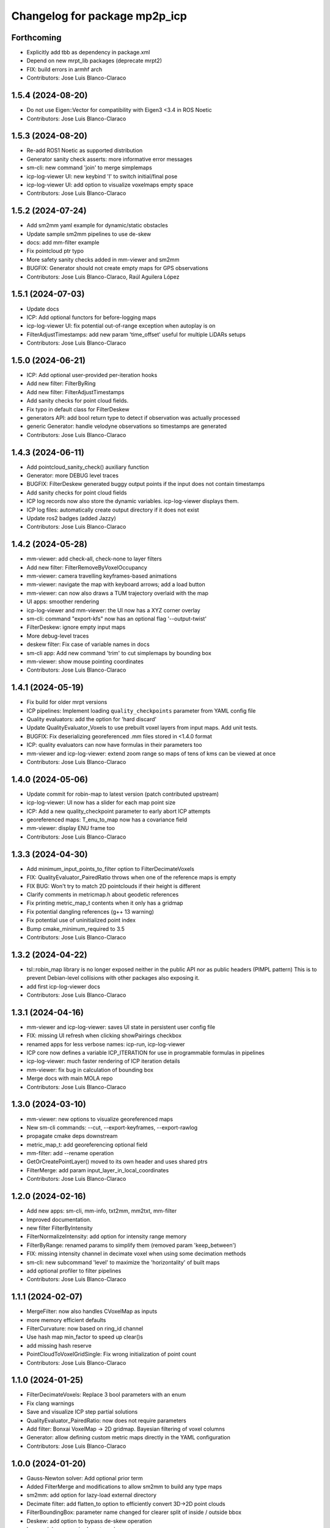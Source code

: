 ^^^^^^^^^^^^^^^^^^^^^^^^^^^^^^
Changelog for package mp2p_icp
^^^^^^^^^^^^^^^^^^^^^^^^^^^^^^

Forthcoming
-----------
* Explicitly add tbb as dependency in package.xml
* Depend on new mrpt_lib packages (deprecate mrpt2)
* FIX: build errors in armhf arch
* Contributors: Jose Luis Blanco-Claraco

1.5.4 (2024-08-20)
------------------
* Do not use Eigen::Vector for compatibility with Eigen3 <3.4 in ROS Noetic
* Contributors: Jose Luis Blanco-Claraco

1.5.3 (2024-08-20)
------------------
* Re-add ROS1 Noetic as supported distribution
* Generator sanity check asserts: more informative error messages
* sm-cli: new command 'join' to merge simplemaps
* icp-log-viewer UI: new keybind 'I' to switch initial/final pose
* icp-log-viewer UI: add option to visualize voxelmaps empty space
* Contributors: Jose Luis Blanco-Claraco

1.5.2 (2024-07-24)
------------------
* Add sm2mm yaml example for dynamic/static obstacles
* Update sample sm2mm pipelines to use de-skew
* docs: add mm-filter example
* Fix pointcloud ptr typo
* More safety sanity checks added in mm-viewer and sm2mm
* BUGFIX: Generator should not create empty maps for GPS observations
* Contributors: Jose Luis Blanco-Claraco, Raúl Aguilera López

1.5.1 (2024-07-03)
------------------
* Update docs
* ICP: Add optional functors for before-logging maps
* icp-log-viewer UI: fix potential out-of-range exception when autoplay is on
* FilterAdjustTimestamps: add new param 'time_offset' useful for multiple LiDARs setups
* Contributors: Jose Luis Blanco-Claraco

1.5.0 (2024-06-21)
------------------
* ICP: Add optional user-provided per-iteration hooks
* Add new filter: FilterByRing
* Add new filter: FilterAdjustTimestamps
* Add sanity checks for point cloud fields.
* Fix typo in default class for FilterDeskew
* generators API: add bool return type to detect if observation was actually processed
* generic Generator: handle velodyne observations so timestamps are generated
* Contributors: Jose Luis Blanco-Claraco

1.4.3 (2024-06-11)
------------------
* Add pointcloud_sanity_check() auxiliary function
* Generator: more DEBUG level traces
* BUGFIX: FilterDeskew generated buggy output points if the input does not contain timestamps
* Add sanity checks for point cloud fields
* ICP log records now also store the dynamic variables. icp-log-viewer displays them.
* ICP log files: automatically create output directory if it does not exist
* Update ros2 badges (added Jazzy)
* Contributors: Jose Luis Blanco-Claraco

1.4.2 (2024-05-28)
------------------
* mm-viewer: add check-all, check-none to layer filters
* Add new filter: FilterRemoveByVoxelOccupancy
* mm-viewer: camera travelling keyframes-based animations
* mm-viewer: navigate the map with keyboard arrows; add a load button
* mm-viewer: can now also draws a TUM trajectory overlaid with the map
* UI apps: smoother rendering
* icp-log-viewer and mm-viewer: the UI now has a XYZ corner overlay
* sm-cli: command "export-kfs" now has an optional flag '--output-twist'
* FilterDeskew: ignore empty input maps
* More debug-level traces
* deskew filter: Fix case of variable names in docs
* sm-cli app: Add new command 'trim' to cut simplemaps by bounding box
* mm-viewer: show mouse pointing coordinates
* Contributors: Jose Luis Blanco-Claraco

1.4.1 (2024-05-19)
------------------
* Fix build for older mrpt versions
* ICP pipelines: Implement loading ``quality_checkpoints`` parameter from YAML config file
* Quality evaluators: add the option for 'hard discard'
* Update QualityEvaluator_Voxels to use prebuilt voxel layers from input maps. Add unit tests.
* BUGFIX: Fix deserializing georeferenced .mm files stored in <1.4.0 format
* ICP: quality evaluators can now have formulas in their parameters too
* mm-viewer and icp-log-viewer: extend zoom range so maps of tens of kms can be viewed at once
* Contributors: Jose Luis Blanco-Claraco

1.4.0 (2024-05-06)
------------------
* Update commit for robin-map to latest version (patch contributed upstream)
* icp-log-viewer: UI now has a slider for each map point size
* ICP: Add a new quality_checkpoint parameter to early abort ICP attempts
* georeferenced maps: T_enu_to_map now has a covariance field
* mm-viewer: display ENU frame too
* Contributors: Jose Luis Blanco-Claraco

1.3.3 (2024-04-30)
------------------
* Add minimum_input_points_to_filter option to FilterDecimateVoxels
* FIX: QualityEvaluator_PairedRatio throws when one of the reference maps is empty
* FIX BUG: Won't try to match 2D pointclouds if their height is different
* Clarify comments in metricmap.h about geodetic references
* Fix printing metric_map_t contents when it only has a gridmap
* Fix potential dangling references (g++ 13 warning)
* Fix potential use of uninitialized point index
* Bump cmake_minimum_required to 3.5
* Contributors: Jose Luis Blanco-Claraco

1.3.2 (2024-04-22)
------------------
* tsl::robin_map library is no longer exposed neither in the public API nor as public headers (PIMPL pattern)
  This is to prevent Debian-level collisions with other packages also exposing it.
* add first icp-log-viewer docs
* Contributors: Jose Luis Blanco-Claraco

1.3.1 (2024-04-16)
------------------
* mm-viewer and icp-log-viewer: saves UI state in persistent user config file
* FIX: missing UI refresh when clicking showPairings checkbox
* renamed apps for less verbose names: icp-run, icp-log-viewer
* ICP core now defines a variable ICP_ITERATION for use in programmable formulas in pipelines
* icp-log-viewer: much faster rendering of ICP iteration details
* mm-viewer: fix bug in calculation of bounding box
* Merge docs with main MOLA repo
* Contributors: Jose Luis Blanco-Claraco

1.3.0 (2024-03-10)
------------------
* mm-viewer: new options to visualize georeferenced maps
* New sm-cli commands: --cut, --export-keyframes, --export-rawlog
* propagate cmake deps downstream
* metric_map_t: add georeferencing optional field
* mm-filter: add --rename operation
* GetOrCreatePointLayer() moved to its own header and uses shared ptrs
* FilterMerge: add param input_layer_in_local_coordinates
* Contributors: Jose Luis Blanco-Claraco

1.2.0 (2024-02-16)
------------------
* Add new apps: sm-cli, mm-info, txt2mm, mm2txt, mm-filter
* Improved documentation.
* new filter FilterByIntensity
* FilterNormalizeIntensity: add option for intensity range memory
* FilterByRange: renamed params to simplify them (removed param 'keep_between')
* FIX: missing intensity channel in decimate voxel when using some decimation methods
* sm-cli: new subcommand 'level' to maximize the 'horizontality' of built maps
* add optional profiler to filter pipelines
* Contributors: Jose Luis Blanco-Claraco

1.1.1 (2024-02-07)
------------------
* MergeFilter: now also handles CVoxelMap as inputs
* more memory efficient defaults
* FilterCurvature: now based on ring_id channel
* Use hash map min_factor to speed up clear()s
* add missing hash reserve
* PointCloudToVoxelGridSingle: Fix wrong initialization of point count
* Contributors: Jose Luis Blanco-Claraco

1.1.0 (2024-01-25)
------------------
* FilterDecimateVoxels: Replace 3 bool parameters with an enum
* Fix clang warnings
* Save and visualize ICP step partial solutions
* QualityEvaluator_PairedRatio: now does not require parameters
* Add filter: Bonxai VoxelMap -> 2D gridmap. Bayesian filtering of voxel columns
* Generator: allow defining custom metric maps directly in the YAML configuration
* Contributors: Jose Luis Blanco-Claraco

1.0.0 (2024-01-20)
------------------
* Gauss-Newton solver: Add optional prior term
* Added FilterMerge and modifications to allow sm2mm to build any type maps
* sm2mm: add option for lazy-load external directory
* Decimate filter: add flatten_to option to efficiently convert 3D->2D point clouds
* FilterBoundingBox: parameter name changed for clearer split of inside / outside bbox
* Deskew: add option to bypass de-skew operation
* bump minimum required mrpt version
* Better coloring; add option to export mm layers
* Use new mrpt api to propagate point properties; add final_filter stage to sm2mm
* sm2mm: add verbosity flag
* bbox filter: allow processing variables too
* Introduce robot\_{x,y,z} variables
* Better mm-viewer; update sm2mm demo file
* Progress with RST docs
* Add missing robotPose argument to generators; progress with mm-viewer
* Add sm2mm app
* Add FILE attribute to license tag
* More dynamic parameters
* fix print format
* Add Deskew filter
* update CI to u22.04
* Introduce Parameterizable interface
* New layers: create of the same input cloud type
* Add FilterCurvature
* filter: optional additional layer for deleted points
* FIX: important error in robust gradient
* expose GN params as public
* new generators and filters
* Filters: use tsl robin_map, faster than std::unordered_map
* prefer nn_radius_search() to exploit nanoflann rknn
* Minor UI updates
* gui: autoplay
* estimate_points_eigen.h moved to the mp2p_icp_map library
* Solvers: add option to select by correction magnitude
* add [[nodiscard]] to generator API
* Add specialized implementation of voxelize for 1 pt/vx
* add Cauchy robust kernel
* Add support for TBB for parallelization
* add angularThresholdFactor; add max plane-to-pt distance
* viewer UI: show number of points per layer
* Prefer Teschner's spatial hash
* Use nn_single_search() when possible
* viewer: add follow local checkbox
* Add new filter: FilterDecimateVoxelsQuadratic
* FilterDecimateVoxels: new option use_closest_to_voxel_average
* FilterDecimateVoxels: new param use_random_point_within_voxel
* less unnecesary mem allocs
* generator: create map layers first, then filter by observation name/class filter
* port to NN radius search
* add "enabled" property to base Matcher class
* Solvers: add property 'enabled'
* Add robust kernels to GN solver
* Add optional profiler to ICP
* New parameter decimationDebugFiles
* Add plugin option to viewer
* VoxelFilter: is now ~7 times faster and does not need a bounding box parameter, thanks to using an associative container.
* viewer: add new flag -f to load one single log file
* viewer: increase slider range for max far plane
* Options to recolorize maps in icp log viewer
* Fix regression in rendering options for point clouds
* Matcher: new parameter bounding_box_intersection_check_epsilon
* New env var MP2P_ICP_GENERATE_DEBUG_FILES can be use to override generation of icp log files
* BUGFIX: Ignored sensorPose for Generator::filterPointCloud()
* Allow ICP matching against voxel metric map types
* mp2p_icp_filters::Generator now can create a map from a generic INI file (e.g. voxelmaps)
* fix references to old `pointcloud_t` -> `metric_map_t`
* Remove support for MRPT<2.4.0
* Contributors: Jose Luis Blanco-Claraco

0.2.2 (2023-09-08)
------------------
* Fix missing cmake dependencies between libraries
* Update mola_common
* Refactor into a new small library mp2p_icp_map with just the metric_map_t class
* sync mola_common submodule
* Update submodule mola_common
* Remove redundant section
* Update ROS badges
* Contributors: Jose Luis Blanco-Claraco

0.2.1 (2023-09-02)
------------------

* Update copyright date
* Update to new name of mola_common
* update ros badges
* Contributors: Jose Luis Blanco-Claraco

0.2.0 (2023-08-24)
------------------
* First release as MOLA submodule.

0.1.0 (2023-06-14)
------------------
* First official release of the mp2p_icp libraries
* Contributors: FranciscoJManasAlvarez, Jose Luis Blanco-Claraco
